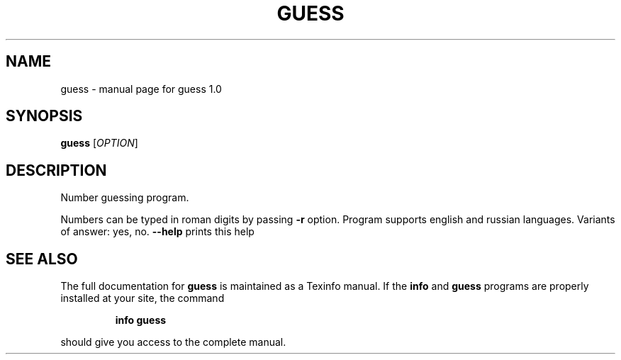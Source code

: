 .\" DO NOT MODIFY THIS FILE!  It was generated by help2man 1.47.6.
.TH GUESS "1" "November 2020" "guess 1.0" "User Commands"
.SH NAME
guess \- manual page for guess 1.0
.SH SYNOPSIS
.B guess
[\fI\,OPTION\/\fR]
.SH DESCRIPTION
Number guessing program.
.PP
Numbers can be typed in roman digits by passing \fB\-r\fR option.
Program supports english and russian languages.
Variants of answer: yes, no.
\fB\-\-help\fR prints this help
.SH "SEE ALSO"
The full documentation for
.B guess
is maintained as a Texinfo manual.  If the
.B info
and
.B guess
programs are properly installed at your site, the command
.IP
.B info guess
.PP
should give you access to the complete manual.
